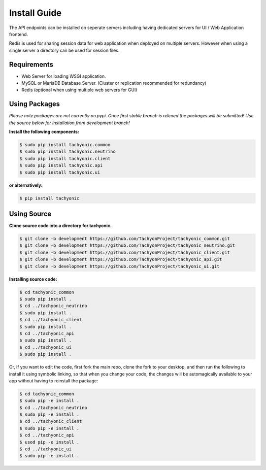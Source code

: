 .. _install:

Install Guide
=============

The API endpoints can be installed on seperate servers including having dedicated servers for UI / Web Application frontend. 

Redis is used for sharing session data for web application when deployed on multiple servers. However when using a single server a directory can be used for session files.

Requirements
------------

* Web Server for loading WSGI application.
* MySQL or MariaDB Database Server. (Cluster or replication recommended for redundancy)
* Redis (optional when using multiple web servers for GUI)

Using Packages
--------------

*Please note packages are not currently on pypi. Once first stable branch is releaed the packages will be submitted! Use the source below for installation from development branch!*

**Install the following components:**

.. code:: bash

    $ sudo pip install tachyonic.common
    $ sudo pip install tachyonic.neutrino
    $ sudo pip install tachyonic.client
    $ sudo pip install tachyonic.api
    $ sudo pip install tachyonic.ui

**or alternatively:**

.. code:: bash

    $ pip install tachyonic

    
Using Source
------------

**Clone source code into a directory for tachyonic.**

.. code:: bash

    $ git clone -b development https://github.com/TachyonProject/tachyonic_common.git
    $ git clone -b development https://github.com/TachyonProject/tachyonic_neutrino.git
    $ git clone -b development https://github.com/TachyonProject/tachyonic_client.git
    $ git clone -b development https://github.com/TachyonProject/tachyonic_api.git
    $ git clone -b development https://github.com/TachyonProject/tachyonic_ui.git

**Installing source code:**

.. code:: bash

    $ cd tachyonic_common
    $ sudo pip install .
    $ cd ../tachyonic_neutrino
    $ sudo pip install .
    $ cd ../tachyonic_client
    $ sudo pip install .
    $ cd ../tachyonic_api
    $ sudo pip install .
    $ cd ../tachyonic_ui
    $ sudo pip install .

Or, if you want to edit the code, first fork the main repo, clone the fork
to your desktop, and then run the following to install it using symbolic
linking, so that when you change your code, the changes will be automagically
available to your app without having to reinstall the package:

.. code:: bash

    $ cd tachyonic_common
    $ sudo pip -e install .
    $ cd ../tachyonic_neutrino
    $ sudo pip -e install .
    $ cd ../tachyonic_client
    $ sudo pip -e install .
    $ cd ../tachyonic_api
    $ usod pip -e install .
    $ cd ../tachyonic_ui
    $ sudo pip -e install .

